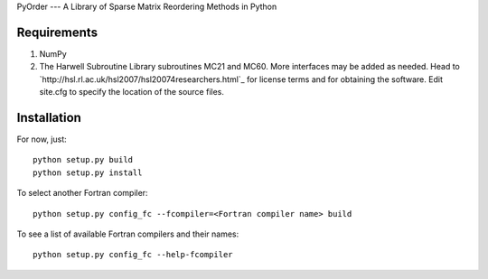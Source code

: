 PyOrder --- A Library of Sparse Matrix Reordering Methods in Python

Requirements
------------

1. NumPy
2. The Harwell Subroutine Library subroutines MC21 and MC60. More interfaces
   may be added as needed. Head to
   `http://hsl.rl.ac.uk/hsl2007/hsl20074researchers.html`_ for license
   terms and for obtaining the software. Edit site.cfg to specify the location
   of the source files.

Installation
------------

For now, just::

    python setup.py build
    python setup.py install

To select another Fortran compiler::

    python setup.py config_fc --fcompiler=<Fortran compiler name> build

To see a list of available Fortran compilers and their names::

    python setup.py config_fc --help-fcompiler
